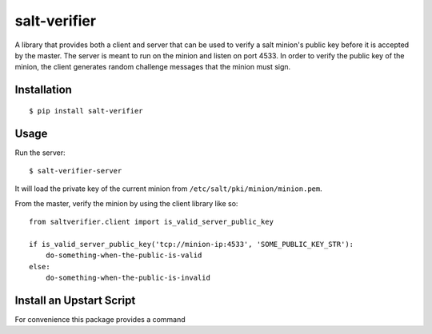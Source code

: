 salt-verifier
=============

A library that provides both a client and server that can be used to verify a
salt minion's public key before it is accepted by the master. The server is
meant to run on the minion and listen on port 4533. In order to verify the
public key of the minion, the client generates random challenge messages that
the minion must sign.

Installation
------------

::
    
    $ pip install salt-verifier

Usage
-----

Run the server::
    
    $ salt-verifier-server

It will load the private key of the current minion from
``/etc/salt/pki/minion/minion.pem``.

From the master, verify the minion by using the client library like so::
    
    from saltverifier.client import is_valid_server_public_key

    if is_valid_server_public_key('tcp://minion-ip:4533', 'SOME_PUBLIC_KEY_STR'):
        do-something-when-the-public-is-valid
    else:
        do-something-when-the-public-is-invalid


Install an Upstart Script
-------------------------

For convenience this package provides a command
